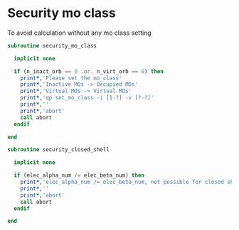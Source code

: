 * Security mo class

To avoid calculation without any mo class setting

#+BEGIN_SRC f90 :comments org :tangle security_mo_class.irp.f
subroutine security_mo_class

  implicit none

  if (n_inact_orb == 0 .or. n_virt_orb == 0) then
    print*,'Please set the mo_class'
    print*,'Inactive MOs -> Occupied MOs'
    print*,'Virtual MOs -> Virtual MOs'
    print*,'qp set_mo_class -i [1-?] -v [?-?]'
    print*,''
    print*,'abort'
    call abort
  endif
  
end
#+END_SRC

#+BEGIN_SRC f90 :comments org :tangle security_mo_class.irp.f
subroutine security_closed_shell

  implicit none

  if (elec_alpha_num /= elec_beta_num) then
    print*,'elec_alpha_num /= elec_beta_num, not possible for closed shell CC'
    print*,''
    print*,'abort'
    call abort
  endif
  
end
#+END_SRC
